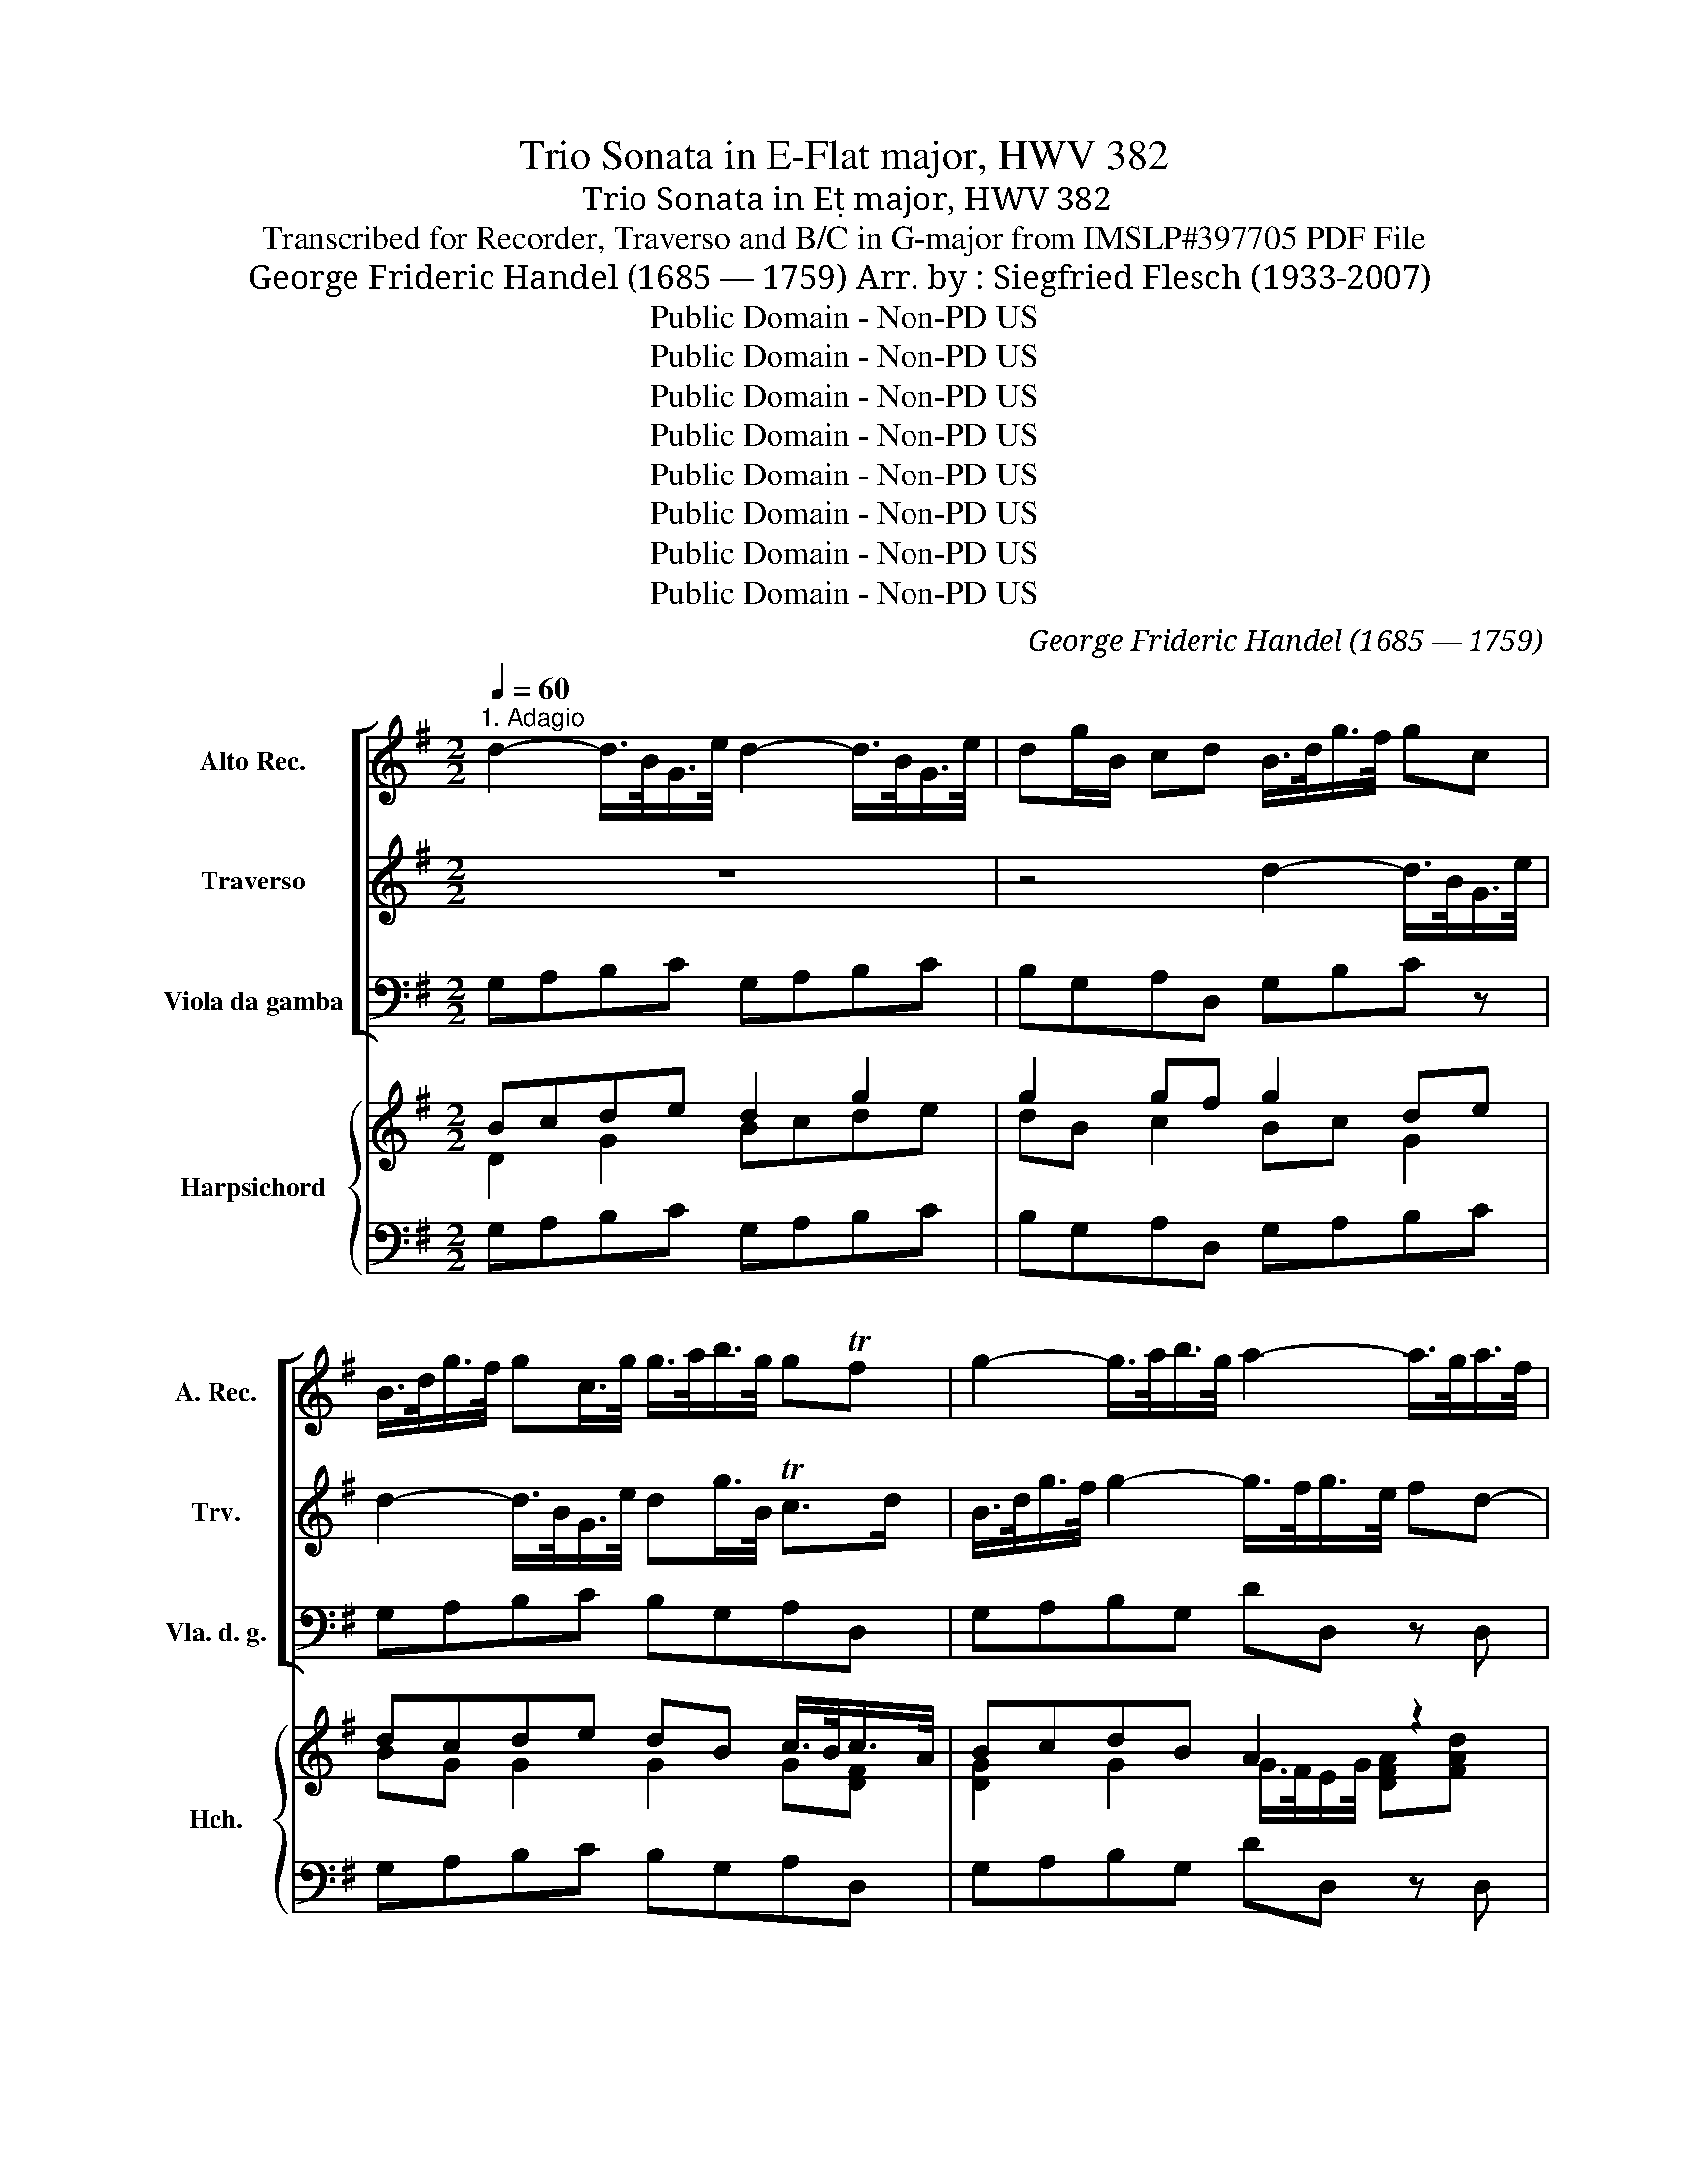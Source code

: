 X:1
T:Trio Sonata in E-Flat major, HWV 382
T:Trio Sonata in E major, HWV 382 
T:Transcribed for Recorder, Traverso and B/C in G-major from IMSLP#397705 PDF File
T:George Frideric Handel (1685 — 1759) Arr. by : Siegfried Flesch (1933-2007)
T:Public Domain - Non-PD US
T:Public Domain - Non-PD US
T:Public Domain - Non-PD US
T:Public Domain - Non-PD US
T:Public Domain - Non-PD US
T:Public Domain - Non-PD US
T:Public Domain - Non-PD US
T:Public Domain - Non-PD US
C:George Frideric Handel (1685 — 1759)
Z:Public Domain - Non-PD US
%%score [ 1 ( 2 3 ) 4 ] { ( 5 6 8 9 ) | ( 7 10 ) }
L:1/8
Q:1/4=60
M:2/2
K:G
V:1 treble nm="Alto Rec." snm="A. Rec."
V:2 treble nm="Traverso" snm="Trv."
V:3 treble 
V:4 bass nm="Viola da gamba" snm="Vla. d. g."
V:5 treble nm="Harpsichord" snm="Hch."
V:6 treble 
V:8 treble 
V:9 treble 
V:7 bass 
V:10 bass 
V:1
"^1. Adagio" d2- d/>B/G/>e/ d2- d/>B/G/>e/ | dg/B/ cd B/>d/g/>f/ gc | %2
 B/>d/g/>f/ gc/>g/ g/>a/b/>g/ gTf | g2- g/>a/b/>g/ a2- a/>g/a/>f/ | g2- g/>f/g/>e/ f g2 Tf | %5
 g/>a/b/>g/ e2- e/>a/d/>^c/ d2- | Md/>g/^c/>B/ c>c d/>c/d/>e/ Tc>d | d2 z2 z4 | z4 a2- a/>f/d/>b/ | %9
 a2- a/>f/d/>b/ ad'/f/ Tg>a | f2- f/>e/f/(e/4d/4) g2- g/>f/g/Mf/4e/4 | %11
 a2- a/>g/a/(g/4f/4) b2- b/>a/b/(a/4g/4) | ^c'2- c'/>f/b- b/>^a/b/>c'/ Ta>b | %13
 b2- b/>^a/b/>f/ (g/f/)g (g/f/)g- | (g/>f/)(f/>e/) f/>e/(e/>^d/) d e2 d | %15
 e/>^d/e/>f/ Td>e e/>g/e/>d/ e2- | e/>g/e/>^d/ e2- e/>f/d/>^c/ Td3/2(c/4d/4) | %17
 e2 z/ g/Tg3/4(f/8e/8) f2- f/>b/Tf3/4(e/8=d/8) | e2- e/>a/Te3/4(d/8c/8) d2- d/>g/Td3/4(c/8B/8) | %19
 c2- c/>B/c/>d/ B/>A/B/>c/ TA>G | Gd/c/ d2- dB/c/ d2- | dB/A/ B(B/A/) TA3 G | !fermata!G8 |] %23
[M:2/2]"^2. Alla breve"[Q:1/2=100] g4 Tf3 (e/f/) | g2 d2 B2 (AG) | e2 c2 c2 (BA) | d2 B2 B2 (AG) | %27
 A6 A2 | G2 A2 B2 ^c2 | (defg) (efga) | f4 a2 d2- | d2 (BA) B2 d2- | d2 (AG) A2 d2- | d4 T^c4 | %34
 d4 c2 (BA) | (Bcde) (fgab) | g6 cB | B2 g4 (dc) | B2 g4 (cB) | c6 c2 | B4 z4 | d'4 T^c'3 (b/c'/) | %42
 d'2 a2 f2 (ed) | b2 g2 g2 fe | a2 f2 f2 (ed) | e8- | e2 fe d4- | d4 T^c4 | d4 z2 f2 | %49
 e2 ^c2 c2 a2 | a2 (gf) g2 d'2 | c'2 a2 a2 f2 | f2 (ed) e2 b2 | a2 f2 f2 d2 | d2 (cB) c2 g2 | %55
 f2 (gf) (gf) g2- | g2 (fe) f2 c'2- | c'2 (ba) (ba) b2- | b2 (ag) a2 f2 | edef egfe | dcde dfed | %61
 cBcd cedc | B6 B2 | A4 A4 | G4- Gbag | abag f2 ga | gagf e2 fg | f4 z4 | z8 | z8 | z8 | z8 | z8 | %73
 g4 Tf3 (e/f/) | g2 d2 B2 (AG) | e2 c2 c2 (BA) | d2 B2 B2 (AG) | A6 A2 | G4 B4 | ABAB c3 (B/A/) | %80
 B2 G2 g4- | g4 f4- | f2 (e^d) e4- | e2 (^d^c) Td4 | e4 g4 | fgfg a3 (g/f/) | g2 e2 e'4- | %87
 e'4 T^d'4 | e'4 b2 (ag) | a6 (ba) | g4 z4 | abag fgfe | ^d4 e4- | e4 T^d4 | e2 g2 g2 (ab) | %95
 e4 z4 | z2 g2 g2 (ab) | c8- | c2 f2 f2 (ga) | B8- | B2 e2 e2 (fg) | c2 f2 Tf3 (e/f/) | %102
 g4 Tf3 (e/f/) | =g2 d2 B2 (AG) | e2 c2 c2 (BA) | d2 B2 B2 (AG) | A6 A2 | G2 A2 B2 ^c2 | %108
 (defg) (efga) | f4 a2 d2- | d2 (BA) B2 d2- | d2 (AG) A2 d2- | d4 T^c4 | d4 c2 (BA) | %114
 (Bcde) (fgab) | g6 (cB) | B2 g4 (dc) | B2 g4 (cB) | c6 c2 | B2 G2 g4- | g2 (ag) f4- | %121
 f2 (gf) e4- | e2 (fe) d4- | d2 (ed) c4- | c2 (BA) B2 (AG) | A6 A2 | G2 d2 e2 c2- | %127
[Q:1/4=60]"^Adagio" c4 B4 | A8 | !fermata!G8 |][M:6/4]"^3. Andante" z2 (efg^d) eB(gabf) | %131
 g6- g3/2(f/4g/4) (af)(ge) | a6- a3/2(g/4a/4) (bg)(af) | b6- b3/2(a/4b/4) (c'a)(bg) | %134
 ^a6 (=ag)(bg)(af) | ^g6 (=gf)(af)(ge) | f2 g4 ^g2 a4 | ^a2 b4- ba ^c'(b/a/) b(=a/=g/) | %138
 fB b(a/g/) (f/e/d/^c/) de/f/ (e/d/c/B/) dc/B/ | B2 (B^c)(d^A) (BF)(de)(fc) | %140
 d6- d2 ef (g/f/e/d/) | ^c6- c2 de (f/e/d/c/) | B6- B2 ^cd (e/d/c/B/) | %143
 (^A/F/^G/A/) (B/^c/^d/e/) (f/=g/=a/b/) (gd)(eB) [Ee]2- | %144
 [Ee](F/^G/) (A/B/^c/=d/) (e/f/=g/a/) (f^c')(d'a) d2- | %145
 d(e/f/) (g/a/)(b/c'/) (d'/g/)(f/g/) (eb)(c'g) c2- | (cd) TB3 c (c2 c)B c2 | %147
 z2 (ed) e2 z2 (=fe) f2 | z2 ^fe f2 z2 (gf) g2 | z2 (^gf) g2 z2 (ag) a2 | %150
 z2 (^a^g) a2 z2 (b=a)(=gf) | a6- a2 (ag)(fe) | T^d4 e4 Td3 e | (ef)(g^d)(eB) c4 A2- | %154
 A4!8va(! g2 f2 Tf3 e | e2!8va)! z2 B2- B4 TA2 | B12 ||[M:6/8]"^4. Allegro"[Q:3/8=80] d | %158
 g(G/A/B/c/) B2 d | g(G/A/B/c/) B2 g- | ga/g/f/e/ fg/f/e/d/ | eAa- aAa- | ab/a/g/f/ ga/g/f/e/ | %163
 fBb- bBb- | bc'/b/a/g/ ab/a/g/f/ | g3- ga/g/f/e/ | f3- fg/f/e/d/ | eaa a/b/c'/b/a/g/ | %168
 a(b/a/g/f/) a(b/a/g/f/) | g(a/g/f/e/) g(a/g/f/e/) | fga ABc- | c(d/c/B/A/) c(d/c/B/A/) | %172
 B(c/B/A/G/) B(c/B/A/G/) | ABc- c(d/c/B/A/) | B/A/G/A/B/c/ d/c/B/c/d/e/ | dgg gf/e/f | eaa ag/f/g | %177
 ^cgg gf/e/f | Aff fe/d/e | Aee ed/^c/d | Add d^c/B/c- | c/d/e/f/g- g/a/g/a/g/a/ | g>fe fTe>d | %183
 d3- d2 :: a | d'(d/e/f/g/) f2 a | d'(d/e/f/g/) fad'- | d'^c'/b/a/g/ fda | %188
 d'(d/e/f/g/) e/f/e/d/^c/B/ | Ad'/^c'/b/a/ gab | ^c'/d'/c'/b/a/g/ fga | b/^c'/b/a/g/f/ efg | %192
 a/b/a/g/f/e/ def | (gb/c'/d') g3- | (gb/c'/d') g3- | gf/e/f eAa- | ag/f/g f/e/f/g/a/b/ | %197
 g(e/f/g/a/) g2 b | e'(e/f/g/a/) gee'- | e'^d'/^c'/b/a/ gg/a/b | e3- eg/a/b | e3- e^d/^c/d | %202
 e/f/g/a/b c'ec'- | c'd'/c'/b/a/ bdb- | bc'/b/a/g/ aca- | ag/f/g/e/ f/a/f/e/f/d/ | %206
 e/g/e/d/e/c/ d/f/d/c/d/B/ | c/e/c/B/c/A/ B2 z | =f/e/f/d/e/c/ d/c/d/e/f | e/d<Tdc/ caa | %210
 ag z Bgg | gf z Aff | !>!fe z Gee | ed z Fdd | d^c z dd'd' | d'c'/b/c' dc'c' | c'b/a/b dbb | %217
 ba/g/a daa | ag/f/g dgg | gf/e/f- f/g/a/b/c'- | c'/d'/c'/d'/c'/d'/ b>ag | aTf>g g2 :| %222
V:2
 z8 | z4 d2- d/>B/G/>e/ | d2- d/>B/G/>e/ dg/>B/ Tc>d | B/>d/g/>f/ g2- g/>f/g/>e/ fd- | %4
 d/>c/d/>B/ c2- c/>d/B/>c/ BTB/>B/ | G2 z3/4 b/<g/e/4 a2 z/ a/f/>d/ | %6
 g2 z/ g/f/>e/ f/>e/f/>g/ Te>d | da- a/>f/d/>b/ a2- a/>f/d/>b/ | ad'/f/ g>a f/>a/d'/>^c'/ d'g | %9
 f/>a/d'/>^c'/ d'g/>d'/ d'/e'/f'/d'/ d'Tc' | d'/>a/a/>f/ b2- b/>g/e/>b/ ^c'2- | %11
 c'/>a/f/>^c'/ d'2- d'/>b/g/>d'/ e'2- | e'/>f'/d'/>^c'/ d'>f e/>f/g/>e/ T^c>B | %13
 B2 z2 e2- e/>^d/e/>B/ | c/>B/c/>a/ (a/>g/)g/>f/ (f/>g/)(g/>a/) a3/2(g/4f/4) | %15
 g/>f/g/>a/ Tf>e e2- e/>g/e/>^d/ | e2- e/>g/e/>d/ f2- f/>a/g/>f/ | %17
 g/>b/e/>b/ c'2- c'/>a/=d/>a/ b2- | b/>g/c/>g/ a2- a/>f/B/>f/ g2- | %19
 g/>e/A/>e/ f3/2(g/4a/4) g/>f/g/>a/ Tf>g | g2 z a/b/ b2 z a/b/ | [gb]2 z g Tf3 g | !fermata!B8 |] %23
[M:2/2] z8 | z8 | z8 | z8 | z8 | z8 | d'4 T^c'3 (b/c'/) | d'2 a2 f2 (ed) | b2 g4 (fe) | a2 f4 ed | %33
 e6 e2 | d2 e2 f2 (ef) | (gabc') (abc'd') | b4 d'2 g2- | g2 (ed) e2 g2- | g2 (dc) d2 g2- | g4 Tf4 | %40
 g6 (fe) | (fgab) (gab^c') | a6 (gf) | g2 b4 (ag) | f2 a4 (gf) | g6 (ag) | f6 (gf) | %47
 (edef) (efga) | f2 b2 b2 b2 | b2 (ag) a2 e'2 | d'2 b2 b2 g2 | g2 (fe) f2 c'2 | b2 g2 g2 e2 | %53
 e2 (d^c) d2 a2 | g2 e2 e2 c2- | c2 (BA) (BA) B2- | B2 (AG) A2 f2- | f2 (gf) (gf) g2- | %58
 g2 (fe) f2 d'2- | d'4 c'4- | c'4 b4- | b4 a4- | a2 (gf) g4- | g4 Tf4 | g4 e4- | e4 d4- | d4 T^c4 | %67
 d2 d'2 T^c'3 (b/c'/) | d'2 a2 f2 (ed) | b2 g4 (fe) | a2 f4 (ed) | e6 e2 | d2 e2 f2 ed | %73
 (gabc') (abc'd') | b4 d'2 g2- | g2 (ed) e2 g2- | g2 (dc) d2 g2- | g4 Tf4 | g8 | z8 | G4 B4 | %81
 ABAB c3 (B/A/) | B6 (AG) | A6 (GF) | G8 | z8 | e4 g4 | fgfg a3 (g/f/) | g2 e2 e'4- | e'4 T^d'4 | %90
 e'f'e'd' c'd'c'b | c'8- | c'=d'c'b abag | f6 f2 | e8 | z2 g2 g2 (ab) | d4 z4 | z2 a2 a2 (bc') | %98
 f8- | f2 b2 b2 (c'd') | g8- | g2 c'2 c'2 (ba) | b4 z4 | z8 | z8 | z8 | z8 | z8 | %108
 d'4 T^c'3 (b/c'/) | d'2 a2 f2 (ed) | b2 g4 (fe) | a2 f4 (ed) | e6 e2 | d2 e2 f2 (ef) | %114
 (gabc') (abc'd') | b4 d'2 g2- | g2 (ed) e2 g2- | g2 (dc) d2 g2- | g4 Tf4 | g4 z2 d'2 | %120
 c'bab c'2 ba | baga b2 ag | agfg a2 gf | gfef g2 fe | f2 ef g4- | g4 Tf4 | g4 z4 | f4 g4- | %128
 g4 Tf4 | !fermata!g8 |][M:6/4] z6 z2 (ef)g^d | e2 Bc d2 e6- | e2 cd e2 f6- | %133
 f2 de f2 (gf)(af)(ge) | f6- (fe)(ge)(f^d) | e6- (e=d)(fd)(e^c) | d3 cdB e3 dec | f3 efd gffeg=a | %138
 b(f/e/) df b2- b^a Ta3 b | b2 z2 z2 z2 (B^c)(d^A) | B2 fg (a/b/c'/b/) b2 d'2 g2- | %141
 gfef (g/a/b/a/) a2 ^c'2 f2- | fede (f/g/a/g/) g2 (ed^cB) | F2 f2 B2 (eB)(g^d)(eB) | %144
 E2 e2 A2 (=dA)(f^c')(d'a) | f2 (d'g)(gd) cGebc'g | ed Td3 c c2- cB c2 | z2 (cB) c2 z2 (dc) d2 | %148
 z2 (dc) d2 z2 (ed) e2 | z2 (ed) e2 z2 (fe) f2 | z2 (fe) f2 z2 f4- | f2 edcB c4 c'2- | %152
 c'2 bagf g2 Tf3 e | e2 z2 z2 (ab)c'e(f^c) | T^d3 (^c/d/) e2- ef Td3 e | (ef)(ge) fB e3 ^def | %156
 !fermata!^d12 ||[M:6/8] z | z z d g(G/A/B/c/) | B2 d g(G/A/B/c/) | ADd d'dd'- | %161
 d'e'/d'/c'/b/ c'd'/c'/b/a/ | bee'- e'ee'- | e'f'/e'/d'/^c'/ d'e'/d'/c'/b/ | ^c'ff' f'3- | %165
 f'e'/d'/^c'/b/ e'3- | e'd'/^c'/b/a/ d'3- | d'(e'/d'/c'/b/) c'ec'- | %168
 c'(d'/c'/b/a/) c'(d'/c'/b/a/) | bc'/b/a/g/ b(c'/b/a/g/) | abc' fga | a(b/a/g/f/) a(b/a/g/f/) | %172
 g(a/g/f/e/) g(a/g/f/e/) | fga a(b/a/g/f/) | gB/c/d/c/ B/A/G/A/B/c/ | B2 z ad'd' | %176
 d'^c'/b/c' b2 z | z6 | ^caa ag/f/g | ^cgg gf/e/f | ^cff fe/d/e | %181
 a/b/^c'/d'/e'- e'/f'/e'/f'/e'/f'/ | e'>d'^c' d'd'Tc' | d'3- d'2 :: z | z z a d'(d/e/f/g/) | %186
 f2 a d'(d/e/f/g/ | e/f/)e/d/^c/B/ A2 z | fad'- d'^c'/b/a/g/ | fga b/^c'/b/a/g/f/ | %190
 efg a/b/a/g/f/e/ | def g/a/g/f/e/d/ | ^cde f/g/f/e/d/=c/ | B2 z (gb/c'/d') | g3- (gb/c'/d') | %195
 ac'd'- d'c'/b/c' | bee'- e'2 ^d' | e' z b e'(e/f/g/a/) | g2 b e'(e/f/g/a/) | f/g/f/e/^d/^c/ B2 z | %200
 eg/a/b e3- | eg/a/b f>ga/b/ | g2 z A/B/c/d/e | f2 z G/A/B/c/d | e2 z F/G/A/B/c | ^dec' c'bb | %206
 baa agg | g=ff (f/e/)(f/d/)(e/c/) | (d/c/)(d/B/)(c/A/) B/G/B/c/d | ccTB cee | d/c/B/c/d/e/ dBd | %211
 c/B/A/B/c/d/ cAc | B/A/G/A/B/c/ BGB | A/G/F/G/A/B/ AFA | G/F/E/F/G/A/ F2 z | z6 | z2 z fd'd' | %217
 d'c'/b/c' fc'c' | c'b/a/b fbb | ba/g/a d/e/f/g/a- | a/b/a/b/a/b/ gf/e/d | c/B<TAG/ G2 :| %222
V:3
 x8 | x8 | x8 | x8 | x8 | x8 | x8 | x8 | x8 | x8 | x8 | x8 | x8 | x8 | x8 | x8 | x8 | x8 | x8 | %19
 x8 | x3 f/g/ g2 x f/g/ | x8 | x8 |][M:2/2] x8 | x8 | x8 | x8 | x8 | x8 | x8 | x8 | x8 | x8 | x8 | %34
 x8 | x8 | x8 | x8 | x8 | x8 | x8 | x8 | x8 | x8 | x8 | x8 | x8 | x8 | x8 | x8 | x8 | x8 | x8 | %53
 x8 | x8 | x8 | x8 | x8 | x8 | x8 | x8 | x8 | x8 | x8 | x8 | x8 | x8 | x8 | x8 | x8 | x8 | x8 | %72
 x8 | x8 | x8 | x8 | x8 | x8 | x8 | x8 | x8 | x8 | x8 | x8 | x8 | x8 | x8 | x8 | x8 | x8 | x8 | %91
 x8 | x8 | x8 | x8 | x8 | x8 | x8 | x8 | x8 | x8 | x8 | x8 | x8 | x8 | x8 | x8 | x8 | x8 | x8 | %110
 x8 | x8 | x8 | x8 | x8 | x8 | x8 | x8 | x8 | x8 | x8 | x8 | x8 | x8 | x8 | x8 | x8 | x8 | x8 | %129
 x8 |][M:6/4] x12 | x12 | x12 | x12 | x12 | x12 | x12 | x12 | x12 | x12 | x12 | x12 | x12 | x12 | %144
 x12 | x12 | x12 | x12 | x12 | x12 | x12 | x12 | x12 | x12 | x12 | x12 | x12 ||[M:6/8] x | x6 | %159
 x6 | x6 | x6 | x6 | x6 | x6 | x6 | x6 | x6 | x6 | x6 | x6 | x6 | x6 | x6 | x6 | x6 | x6 | x6 | %178
 x6 | x6 | x6 | x6 | x6 | x5 :: x | x6 | x6 | x6 | x6 | x6 | x6 | x6 | x6 | x6 | x6 | x6 | x6 | %197
 x6 | x6 | x6 | x6 | x6 | x6 | x6 | x6 | x6 | x6 | x6 | x6 | x6 | x6 | x6 | x6 | x6 | x6 | x6 | %216
 x6 | x6 | x6 | x6 | x6 | x5 :| %222
V:4
 G,A,B,C G,A,B,C | B,G,A,D, G,B,C z | G,A,B,C B,G,A,D, | G,A,B,G, DD, z D, | E,2 z A, G,DD, F, | %5
 G,2 z G, F,2 z F, | E,2 z E, D,G,A,A,, | D,E,F,G, D,E,F,G, | F,D,E,A,, D,E,F,G, | %9
 D,E,F,G, F,D,E,A,, | D,2- D,/>^C,/D,/>B,,/ E,2- E,/>D,/E,/>C,/ | %11
 F,2- F,/>E,/F,/>D,/ G,2- G,/>F,/G,/>E,/ | ^A,F, B,2 G,E,F,F,, | B,,^C,D,B,, E,F,G,E, | %14
 A,2 z A, A,G,F,B, | G,E,B,B,, E,EB,E | CEG,C A,F,B,B,, | E,G,E,C, D,F,D, B,, | %18
 ^C,E,C,A,, B,,D,B,,^G,, | A,,C,A,,F,, ^G,,C,D,D, | G,,2 z D, G,2 z D, | G,2 z C D2 D,2 | %22
 !fermata!G,8 |][M:2/2] G,4 A,4 | B,8 | C6 C2 | B,6 E2 | C2 A,2 D2 D,2 | G,2 F,2 G,2 E,2 | %29
 D,4 A,4 | D,4 z4 | G,6 G,2 | F,6 F,2 | G,2 E,2 A,2 A,,2 | D,4 z4 | G4 F3 (E/F/) | G2 D2 B,2 A,G, | %37
 E2 C2 C2 B,A, | D2 B,2 B,2 A,G, | A,6 A,2 | G,2 A,2 B,2 ^C2 | DEFG EFGA | F4 D4- | D8- | D8- | %45
 D4 ^C4 | D6 D,2 | G,2 E,2 A,2 A,,2 | D,A,B,^C DEFG | ^CB,CD CDEF | B,A,B,C B,CDE | %51
 A,G,A,B, A,B,CD | G,F,G,A, G,A,B,C | F,E,F,G, F,G,A,B, | E,D,E,F, E,F,G,A, | D,8- | D,8- | D,8- | %58
 D,6 D,2 | G,2 E,2 A,2 G,2 | F,2 D,2 G,2 F,2 | E,2 C,2 F,2 E,2 | D,2 B,,2 E,2 B,,2 | %63
 C,2 A,,2 D,2 D,2 | G,,2 G,F, G,2 F,E, | F,,2 F,E, F,2 E,D, | E,,2 E,D, E,2 E,2 | D,4 E,4 | %68
 F,6 F,2 | G,6 G,2 | F,6 B,2 | G,2 E,2 A,2 A,,2 | D,2 D2 C4 | B,2 G,2 D2 D,2 | G,6 G,2 | G,8- | %76
 G,6 G,2 | D4 D,4 | G,8- | G,4 F,4 | G,F,G,A, B,A,B,C | D4 D,4 | G,6 G,2 | F,6 F,2 | E,8- | %85
 E,4 T^D,4 | E,^D,E,F, G,F,G,E, | B,4 B,,4 | E,4 G,4 | F,G,F,G, A,3 G,/F,/ | G,4 E,4 | %91
 A,2 B,2 C2 A,2 | B,8- | B,8 | E,8 | z2 E2 E,4 | z2 E2 E,4 | z2 A,2 A,,4 | z2 D2 D,4 | %99
 z2 G,2 G,,4 | z2 C2 C,4 | z2 A,2 A,,4 | G,,2 G,2 A,B,CD | B,6 B,2 | C6 C2 | B,6 E2 | %106
 C2 A,2 D2 D,2 | G,2 F,2 G,2 E,2 | D,4 A,4 | D,8 | G,6 G,2 | F,6 B,2 | G,2 E,2 A,2 A,,2 | D,4 z4 | %114
 G4 TE3 (E/F/) | G2 D2 B,2 A,G, | E2 C2 C2 B,A, | D2 B,2 B,2 A,G, | A,6 A,2 | G,4 z2 B,2 | %120
 A,2 A,,2 A,2 G,F, | G,2 G,,2 G,2 F,E, | F,2 F,,2 F,2 E,D, | E,2 E,,2 E,2 D,C, | D,4 G,4 | D4 D,4 | %126
 G,4 z4 | D,8- | D,8 | !fermata!G,,8 |][M:6/4] E,4 z2 E,4 z2 | E,F,G,A, B,2 C4 z2 | %132
 F,G,A,B, C2 D4 z2 | G,A,B,C D2 E4 z2 | E^DFED^C D6 | D^CEDCB, C6 | CA,B,A,B,G, EB,CB,CA, | %137
 F^CDCDB, E6 | D4 E2 F4 F,2 | B,4 z2 B,4 z2 | B,,^C,D,E, F,2 G,6 | A,,B,,^C,D, E,2 F,6 | %142
 G,,A,,B,,^C, D,2 E,6 | E,2 ^D,2 z2 E,4 z2 | D,2 ^C,2 z2 D,4 z2 | C,2 B,,2 z2 C,4 E,2 | %146
 =F,2 G,2 G,,2 C,4 z2 | A,2 A,,2 z2 D2 D,2 z2 | C2 z2 C,2 z2 E2 E,2 | D2 D,2 z2 F2 F,2 z2 | %150
 E2 E,2 z2 ^D,2 ^D2 B,2 | E,4 z2 A,6 | B,4 E,2 A,2 B,2 B,,2 | E,6 A,6 | B,4 E,2 A,2 B,2 B,,2 | %155
 E,4 D,2 C,4 C,2 | !fermata!B,,12 ||[M:6/8] z | G,3- G,B,G, | G,3- G,B,G, | D,3- D,F,D, | %161
 A,3 A,,C,A,, | E,3- E,G,E, | B,3 B,,D,B,, | F,3 B,,^D,B,, | E,3 A,,^C,A,, | D,3- D,F,D, | %167
 A,3- A,A,,A, | D,A,D, D,A,D, | G,D,G,, G,D,G,, | D,6- | D,A,D, D,A,D, | G,D,G,, G,D,G,, | %173
 D,3- D,DD, | G,2 z G,2 z | G,/A,/B,/A,/B,/G,/ DD,D | A,A,,A, E,E,,E, | %177
 A,,/F,/E,/D,/^C,/B,,/ A,,3- | A,,/F,/E,/D,/^C,/B,,/ A,,3- | A,,/F,/E,/D,/^C,/B,,/ A,,3- | %180
 A,,/F,/E,/D,/^C,/B,,/ A,,3- | A,,A,A,, A,,3- | A,,/G,,/A,,/B,,/^C,/A,,/ D,A,A,, | D,3- D,2 :: z | %185
 D,3- D,F,D, | D,3- D,F,D, | A,2 A,, D,2 z | D,F,D, A,2 A,, | D,E,F, G,G,,G, | ^C,D,E, F,F,,F, | %191
 B,,^C, D, E,E,,E, | A,,B,,^C, D,DD, | G,G,,G, D,G,D, | E,G,E, B,,G,B,, | C,A,,D, A,,C,A,, | %196
 E,G,E, B,2 B,, | E,3- E,G,E, | E,3- E,G,E, | B,B,,^D, E,EE, | B,EB, CEC | G,EG, A,F,B, | %202
 E,ED C/B,/A,/G,/F,/E,/ | D,DC B,/A,/G,/F,/E,/D,/ | C,CB, A,/G,/F,/E,/D,/C,/ | B,,E,E D>CD/B,/ | %206
 C>B,C/A,/ B,>A,B,/G,/ | A,>G,A,/=F,/ G,3- | G,3 G,B,G, | CG,G,, C,C/E/C/A,/ | %210
 B,B,, z B,,B,/D/B,/G,/ | A,A,, z A,,A,/^C/A,/F,/ | G,G,, z G,,G,/B,/G,/E,/ | %213
 F,F,, z F,,F,/A,/F,/D,/ | E,E,, z D,/B,/A,/^G,/F,/E,/ | D,3- D,/B,/A,/^G,/F,/E,/ | %216
 D,3- D,/B,/A,/^G,/F,/E,/ | D,3- D,/B,/A,/G,/F,/E,/ | D,3- D,/B,/A,/G,/F,/E,/ | D,3 z3 | %220
 D,F,D, G,/F,/G,/A,/B,/G,/ | CDD, G,2 :| %222
V:5
 Bcde d2 g2 | g2 gf g2 de | dcde dB c/>B/c/>A/ | BcdB A2 z2 | %4
 [G-d]2 [EGc][EGc] [FAc][DGB]/>A/[GB][CFA] | [B,DG]2 z [Be] ed z [Ad] | d^c z [Gc] [Fd]B c2 | %7
 [Ad]2 d2- d/>e/d/>^c/ d2 | d2 d^c [Ad]2 d2 | fgab af g2 | [Adf]2 [Bf]2 [Bg]2 [^cg]2 | %11
 [^ca]2 [da]2 [db]2 [Be]2 | ^c^A cB edce | d/>^c/d/>e/ fd A2 e2 | %14
 [EGc]2 z [Gce] [FB^d]e[Ace][FAd] | [Be]2 [F^d]2 [Ae]2 [GBe]2 | [GBe]2 z2 [Fce]2 [FA^d]2 | %17
 [Be]2 c2 c2 B2 | B2 A2 A2 G2 | G2 F[DA] G2 F2 | [B,DG]2 z [DFA] [DGB]2 z [FAd] | %21
 z2 z [GBe] dc/>B/ c2 | !fermata![DGB]8 |][M:2/2] [DB]4 [Fc]4 | d8 | [Ge]6 [EG]2 | [DG]6 [GB]2 | %27
 A2 cB [Ac-]4 | c2 BA [DA]2 [EG^c]2 | [FAd]4 [EA^c]4 | [FAd]4 z4 | [DB]6 [Bd]2 | [Ad]6 [DA]2 | %33
 B4 ^c4 | [FAd]4 z4 | [Bd]4 [Ad]4 | [Bd]4 [Bdg]4 | g4 e4 | [GB]4 d2 B2 | edcB c2 [CFA]2 | %40
 BABc [Gd]2 [EGA]2 | [FA]2 [Ad]2 [G^c]2 [ce]2 | [Ad]4 [FA]4 | [GB]4 [GBd]4 | [FAd]4 [FA]4 | %45
 (GF)GB [EA]2 [GAe]2 | e2 d^c d4 | [Bd]4 [EG^c]4 | d^cde f4 | edef e4 | d^cde d4 | cBcd c4 | %52
 BABc B4 | AGAB A4 | GFGA G4 | [^CFA]4 D4 | [GBd]4 [FAd]4 | [Acf]4 [Bdg]4 | [GBd]4 [FAd]2 [FAd]2 | %59
 E2 GF G2 [EA-]2 | [Ac]4 B4 | [GB]4 A4 | z ABc BdcB | AGAB AcBA | BcBA [EB]2 [G^ce]2 | e4 d4 | %66
 d4 ^c4 | F4 [G^c]4 | [Ad]6 [Ad]2 | [Bd]6 [DB]2 | [DA]6 [DF]2 | BAGF E2 AG | [DF]2 [EG^c]2 [FAd]4 | %73
 d2 B2 A2 dc | [DB]6 [GBd]2 | [ce]8 | [GBd]6 [DGB]2 | AGAB AcBA | [DGB]2 [B,DG]2 [Bd]4 | %79
 [EAc]4 [DAc]4 | BABc d2 g2 | [Adg]4 [Acf]4 | [Bf]4 [EBe]4 | [Ae]4 [FA^d]4 | [Be]4 BABG | %85
 [Fc]4 [FAB]4 | B4 e4 | [FBe]4 [F^d]4 | [Be]4 e4 | e4 [F^d]4 | [EBe]4 [EGB]4 | [EAc]4 [Ee]4 | %92
 [FAc^d]4 [GBe]4 | [Be]4 BcBA | [B,G]4 [B,EG]4 | z2 [GB]2 [GBe]4 | z2 B2 [GBe]4 | z2 cB [EAc]4 | %98
 z2 cB [FAc]4 | z2 B2 [FBd]4 | z2 e2 [GBe]4 | z2 [Acf][GBe] [Acf]4 | [Bdg]4 cd A2 | [Gdg]6 [Gd]2 | %104
 [Ge]6 [Ge]2 | [Gd]6 [GB]2 | edcB A2 Bc | B2 A2 [DGB]2 [EG^c]2 | [FAd]4 [EG^c]4 | d8 | %110
 [GBd]6 [DGB]2 | [DAd]6 [FBd]2 | [Bd]4 ^c4 | [FAd]4 z4 | [Bd]4 d4 | [Bd]4 [Bdg]4 | [Bg]4 [eg]4 | %117
 [Bg]4 [dg]4 | g4 f4 | [dg]4 z2 [Gd]2 | [Gc]4 c4 | [FB]4 B4 | [EA]4 [DA]4 | [DG]4 [CG]4 | %124
 [A,CF]4 [B,DG]4 | AGAB AcBA | [DGB]4 z4 | D8 | [Ad]8 | !fermata![GBd]8 |] %130
[M:6/4] GB- [Be]2 z2 [GB]4 z2 | B2 e2 [Gd]2 [Ge]4 z2 | e2 a3 g [Adf]4 z2 | d2 g2 [Af]2 [GBe]4 z2 | %134
 [F^A^c]4 [FAe]2 [=ABf]6 | [^GBe]4 [DGd]2 [=GAe]6 | dc d4 [Bd]2 e4 | [^Ae]2 f4 g4 e2 | %138
 [Bf]4 [GBe]2 [Bd]4 [^A^c]2 | [DFB]4 z2 [DF]4 z2 | F2 d3 c [DGB]6 | ^cd e2 [Ec]2 [Ac]6 | %142
 B^c d2 [DB]2 [GB]6 | [^CF^A]2 [B,F=A]2 z2 [B,EG]4 z2 | [B,E^G]2 [A,E=G]2 z2 [A,DF]4 z2 | %145
 [DFA]2 [DG]2 z2 [EG]4 [Gc]2 | [Ac]2 [GB]4 [EGc]4 z2 | cB c2 z2 BA B2 z2 | %148
 [Ge]2 [Ad^f]2 z2 [^ce][Bd] [Gce]2 z2 | [Af]2 [^GBe]2 z2 [A^d][=G^c] [FAd]2 z2 | %150
 [Bg]2 [^A^cf]2 z2 [Bf][ce] B2 [Ad]2 | f2 e2 z2 e4 c2 | [F^d]4 [Ge]4 [Fd]4 | [GBe]6 [Ec]6 | %154
 c2 BA [B,G]2 [CEF]2 [^DF]2 [B,DA]2 | [B,EG]4 [B,FB]2 [EGB]4 [EA]2 | !fermata![B,^DFB]12 || %157
[M:6/8] z | [DB]3- [DB]GB | [G-Bd-]3 [GBd][Gd][Bdg] | gf/e/f A[Ad][Adf] | [Ae]3- [Ace][EA][EAc] | %162
 [EB]3 [GBe][EB][GBe] | ed/^c/d [DF][FB][FBd] | [B^c][A=c]/[GB]/[Ac] [AB]2 [A^d] | [GBe]3 ^c e2 | %166
 ed/e/f- faf | [Ae-]3 [Ace]ag | [Acf]3 [Acf]3 | [Bdg]3 [GBd]3 | D6 | [FAc]3 [FAc]3 | %172
 [DGB]3 [DGB]3 | D3- D [Acf]2 | [Bdg]2 z [GBd]2 z | B/c/d/c/d/B/ A d2 | d^c/d/[ce] [Be]3 | %177
 [G^ce]3 [Gce] [FAd]2 | [EA^c] [FAd]2 [FAd] [Gce]2 | [G^ce]3 [Gce] [FAd]2 | [EA^c] [FAd]2 d c2 | %181
 [G^cg]3 [Gce]3 | ^c/B/c/d/e fe/f/g/e/ | (f(Ad- [Adf]2)) :: z | [F-A]3 [FA][DA][FAd] | %186
 [FAd]3- [FAd][Ad][Af] | [Ade]2 [G^ce] [FAd]2 z | A d2 [EAd]2 [EG^c] | d3 [GBd]3 | e3 [Ae]3 | %191
 d3 [Gd]3 | ^c3 [FA=c]3 | [DGB]2 B/A/ [GB]2 B | [GB]2 B/c/ [Gd]2 d | Ac/B/A de/d/c | %196
 [EB]2 [Ge] [FBe]2 [FA^d] | [GBe]3- [GBe][B,E][B,G] | [EGB]3- [EGB][EB][GBe] | e^dB [GB]2 e/d/ | %200
 [Ge]2 e/^d/ [Ge]2 e | [Be]2 e/=d/ [ce]2 ^d | [GBe]2 [^GBe] e2 e | [Acf]2 [Adf] [dg]2 d | %204
 [GBe]2 [Gce] [cf]2 e | [FA^d][GBe][Gc] c B2 | B A2 A G2 | G=F[Ac] [DFB]2 z | G3 [B,D][DG][DB] | %209
 .[EGc][DGB][D=FB] c e2 | d2 z d3 | c2 z c3 | B2 z B3 | A2 z A3 | [DGB][EG^c] z [FAd]3 | %215
 [Bd][Ac]/B/c c3 | [FAc][GB]/[FA]/[GB] [FA] [FBd]2 | [FBd] [FAc]2 c3 | [FAc] [GB]2 [FA]GB | d3 z3 | %220
 d2 c B/A/B/c/d | eA/B/c/A/ [DGB]2 :| %222
V:6
 D2 G2 Bcde | dB c2 Bc G2 | BG G2 G2 G[DF] | [DG]2 G2 G/>F/E/G/4 [DFA][FAd] x/4 | x8 | x4 A2 x2 | %6
 G2 x4 EG | FGAB FGAB | AF G2 FGAB | A2 d2 d2 [Bd]^c | x8 | x8 | [Fe]2 [Fd]2 B2 [F^A]2 | %13
 F2 B2 F/>F/G/>=A/BG | x4 z4 | EG BA x4 | x8 | GEGE FDFD | ECEC DB,DB, | CA,CA, [B,D]EA,C | x8 | %21
 x4 [FA]2 [FA]2 | x8 |][M:2/2] x8 | G8 | x8 | x8 | G4 G2 F2 | [DG]4 x4 | x8 | x8 | x8 | x8 | %33
 D2 GF G2 AG | x8 | x8 | x8 | B2 ed G2 c2 | x8 | G4 x4 | x8 | x8 | x8 | x8 | x8 | x8 | %46
 [FA]6 [FA]2 | E2 GF x4 | [FA]4 B^c [Bd]2 | x4 AB [A^c]2 | A4 GA [FA]2 | G4 FG [FA]2 | %52
 F4 EF [EG]2 | E4 DE [DF]2 | D4 CD [B,D]2 | x8 | x8 | x8 | x8 | x4 c4 | D2 FE F2 [DG]2 | %61
 C2 ED E2 [CF]2 | B,2 D2 [DG]4 | E4 [CF]4 | [DG]4 x4 | A3 G A2 GF | G3 F G2 FE | x8 | x8 | x8 | %70
 x8 | D4 ^C4 | x8 | x4 F4 | x8 | G8 | x8 | G4 F4 | x4 GAGF | x8 | D4 G4 | x8 | x8 | x8 | GFGA G4 | %85
 ABAG x4 | GFGA BABG | x4 AcBA | GFGA BABG | ABAB c2 x2 | x8 | x4 A2 c2 | x8 | FGFE ^D4 | %94
 GFE^D x4 | x8 | x2 GF x4 | x2 E2 x4 | x2 F2 x4 | x2 FE x4 | x2 BA x4 | x8 | x4 f2 ef | x8 | x8 | %105
 x8 | [GA]4 F4 | D4 x4 | x8 | [FA]8 | x8 | x8 | EFGA GF [EG]2 | x8 | x4 A3 G/A/ | x8 | x8 | x8 | %118
 cBcd cedc | x8 | x4 F2 [DA]2 | x4 E2 G2 | x6 F2 | x6 E2 | x8 | G4 F4 | x8 | x8 | x8 | D8 |] %130
[M:6/4] G4 x8 | GAB=c x8 | ABcd [Ae]2 x6 | Bcde dc x6 | x12 | x12 | [FA]2 G3 B ^G2 A3 c | %137
 x2 B3 d [^A^c]2 Ac [GB]c | x10 FE | x12 | DEFG [DA]2 x6 | [EG]4 GB E4 DE | [DF]4 FA D4 ^CD | x12 | %144
 x12 | x12 | ED DE =F2 x6 | [EG]4 x2 =F4 x2 | cB x4 G2 x4 | dc x10 | e=d x6 f4 | %151
 [GB]4 x2 [Gc]4 [FA]G | [Ac]2 [GB]A B2 c2 B2 A2 | x6 A4 G2 | [^DF]4 x8 | x6 GF G2 x2 | x12 || %157
[M:6/8] x | x4 D2 | x6 | [Ad]3 x3 | dc/B/c x3 | AG/F/G- x3 | [FB]3 x3 | F2 E ^DFF | %165
 FE/F/G [GA]2 [G^c] | [FAd]2 [A-d] [Ad] [Ad]2 | dc/B/c x [Ace]2 | x6 | x6 | x6 | x6 | x6 | x6 | %174
 x6 | D2 G GF/G/[FA] | [EA]3 AG/A/G | x6 | x6 | x6 | x3 [FA]G/F/G | x6 | [EG]2 A A[Ad][A^c] | x5 :: %184
 x | x6 | x6 | x6 | F[DA]F x3 | [FA]GA x3 | [GB]FG x3 | [FA]EF x3 | [EG]DE x3 | x2 D x2 G/F/ | %194
 x2 G x2 G/F/ | [EG]2 F [EA]2 [EA] | AG/A/B x3 | x6 | x6 | [FB]2 [FA]2 x [GB] | x2 G x2 G/A/ | %201
 x2 B FA/G/[FA] | x3 Ac/B/[Ac] | x3 GB/A/[GB] | x3 FA/G/[FA] | x3 F>EF | E>DE D>CD | C>B,=F/E/ x3 | %208
 x6 | x3 [EG]A>[Gc] | [FA]G x G/F<G[FB]/ | [EG]F z F/E<F[EA]/ | [DF]E z E/D<E[DG]/ | %213
 [^CG][DF] z D/C<D[CF]/ | x6 | F2 A/G/ [FA]2 A/G/ | x6 | x3 [FA]2 A/G/ | x4 D2 | [GB]2 [FA] x3 | %220
 [FA]/G/AF D2 G- | G F2 x2 :| %222
V:7
 G,A,B,C G,A,B,C | B,G,A,D, G,A,B,C | G,A,B,C B,G,A,D, | G,A,B,G, DD, z D, | E,2 z A, G,DD, F, | %5
 G,2 z G, F,2 z F, | E,2 z E, D,G,A,A,, | D,E,F,G, D,E,F,G, | F,D,E,A,, D,E,F,G, | %9
 D,E,F,G, F,D,E,A,, | D,2- D,/>^C,/D,/>B,,/ E,2- E,/>D,/E,/>C,/ | %11
 F,2- F,/>E,/F,/>D,/ G,2- G,/>F,/G,/>E,/ | ^A,F, B,2 G,E,F,F,, | B,,^C,D,B,, E,F,G,E, | %14
 A,2 z A, A,G,F,B, | G,E,B,B,, E,EB,E | CEG,C A,F,B,B,, | E,G,E,C, D,F,D,B,, | %18
 C,E,C,A,, B,,D,B,,G,, | A,,C,A,,F,, G,,C,D,D, | G,,2 z D, G,2 z D, | G,2 z C D2 D,2 | %22
 !fermata!G,8 |][M:2/2] G,4 A,4 | B,8 | C4 C2 z2 | B,6 E2 | C2 A,2 D2 D,2 | G,2 F,2 G,2 E,2 | %29
 D,4 A,4 | D,4 z4 | G,6 G,2 | F,6 F,2 | G,2 E,2 A,2 A,,2 | D,4 z4 | G4 F3 (E/F/) | G2 D2 B,2 A,G, | %37
 E2 C2 C2 B,A, | D2 B,2 B,2 A,G, | A,6 A,2 | G,2 A,2 B,2 ^C2 | DEFG EFGA | F4 D4- | (D8 | D8-) | %45
 D4 T^C4 | D6 D,2 | G,2 E,2 A,2 A,,2 | D,A,B,^C DEFG | ^CB,CD CDEF | B,A,B,C B,CDE | %51
 A,G,A,B, A,B,CD | G,F,G,A, G,A,B,C | F,E,F,G, F,G,A,B, | E,D,E,F, E,F,G,A, | D,8- | D,8- | D,8- | %58
 D,6 D,2 | G,2 E,2 A,2 G,2 | F,2 D,2 G,2 F,2 | E,2 C,2 F,2 E,2 | D,2 B,,2 E,2 B,,2 | %63
 C,2 A,,2 D,2 D,2 | G,,2 G,F, G,2 F,E, | F,,2 F,E, F,2 E,D, | E,,2 E,D, E,2 E,2 | D,4 E,4 | %68
 F,6 F,2 | G,6 G,2 | F,6 B,2 | G,2 E,2 A,2 A,,2 | D,2 D2 C4 | B,2 G,2 D2 D,2 | G,6 G,2 | G,8- | %76
 G,6 G,2 | D4 D,4 | G,8- | G,4 F,4 | G,F,G,A, B,A,B,C | D4 D,4 | G,6 G,2 | F,6 F,2 | E,8- | %85
 E,4 T^D,4 | E,^^D,E,F, G,F,G,E, | B,4 B,,4 | E,4 z4 | F,G,F,G, A,3 G,/F,/ | G,4 E,4 | %91
 A,2 B,2 C2 A,2 | (B,8 | B,8) | E,8 | z2 E2 E,4 | z2 E2 E,4 | z2 A,2 A,,4 | z2 D2 D,4 | %99
 z2 G,2 G,,4 | z2 C2 C,4 | z2 A,2 A,,4 | G,,2 G,2 A,B,CD | B,6 B,2 | C6 C2 | B,6 E2 | %106
 C2 A,2 D2 D,2 | G,2 F,2 G,2 E,2 | D,4 A,4 | D,8 | G,6 G,2 | F,6 B,2 | G,2 E,2 A,2 A,,2 | D,4 z4 | %114
 z4 TF3 (E/F/) | G2 D2 B,2 A,G, | E2 C2 C2 B,A, | D2 B,2 B,2 A,G, | A,6 A,2 | A,4 z2 B,2 | %120
 A,2 A,,2 A,2 G,F, | G,2 G,,2 G,2 F,E, | F,2 F,,2 F,2 E,D, | E,2 E,,2 E,2 D,C, | D,4 G,4 | D4 D,4 | %126
 G,4 z4 | D,8- | D,8 | !fermata!G,,8 |][M:6/4] E,4 z2 E,4 z2 | E,F,G,A, B,2 =C4 z2 | %132
 F,G,A,B, =C2 D4 z2 | G,A,B,C D2 E4 z2 | E^DFED^C D6 | D^CEDCB, C6 | CA,B,A,B,G, EB,CB,CA, | %137
 F^CDCDB, E4 z2 | D4 E2 F4 F,2 | B,4 z2 B,4 z2 | B,,^C,D,E, F,2 G,6 | A,,B,,^C,D, E,2 F,6 | %142
 G,,A,,B,,^C, D,2 E,6 | E,2 ^D,2 z2 E,4 z2 | =D,2 ^C,2 z2 D,4 z2 | C,2 B,,2 z2 C,4 E,2 | %146
 =F,2 G,2 G,,2 C,4 z2 | A,2 A,,2 z2 D2 D,2 z2 | C2 C,2 z2 E2 E,2 z2 | D2 D,2 z2 F2 F,2 z2 | %150
 E2 E,2 z2 ^D,2 ^D2 B,2 | E,4 z2 A,6 | B,4 E,2 A,2 B,2 B,,2 | E,6 A,6 | B,4 E,2 A,2 B,2 B,,2 | %155
 E,4 D,2 C,4 C,2 | !fermata!B,,12 ||[M:6/8] z | G,3- G,B,G, | G,3- G,B,G, | D,3- D,F,D, | %161
 A,3 A,,C,A,, | E,3- E,G,E, | B,3 B,,D,B,, | F,3 B,,^D,B,, | E,3 A,,^C,A,, | D,3- D,F,D, | %167
 A,3- A,A,,A, | D,A,D, D,A,D, | G,D,G,, G,D,G,, | D,6- | D,A,D, D,A,D, | G,D,G,, G,D,G,, | %173
 D,3- D,DD, | G,2 z G,2 z | G,/A,/B,/A,/B,/G,/ DD,D | A,A,,A, E,E,,E, | %177
 A,,/F,/E,/D,/^C,/B,,/ A,,3- | A,,/F,/E,/D,/^C,/B,,/ (A,,3 | A,,/)F,/E,/D,/^C,/B,,/ A,,3- | %180
 A,,/F,/E,/D,/^C,/B,,/ A,,3- | A,,A,A,, A,,3- | A,,/G,,/A,,/B,,/^C,/A,,/ D,A,A,, | D,3- D,2 :: z | %185
 D,3- D,F,D, | D,3- D,F,D, | A,2 A,, D,2 z | D,F,D, A,2 A,, | D,E,F, G,G,,G, | ^C,D,E, F,F,,F, | %191
 B,,^C,D, E,E,,E, | A,,B,,^C, D,DD, | G,G,,G, D,G,D, | E,G,E, B,,G,B,, | C,A,,D, A,,C,A,, | %196
 E,G,E, B,2 B,, | E,3- E,G,E, | E,3- E,G,E, | B,B,,^D, E,EE, | B,EB, CEC | G,EG, A,F,B, | %202
 E,ED C/B,/A,/G,/F,/E,/ | D,DC B,/A,/G,/F,/E,/D,/ | C,CB, A,/G,/F,/E,/D,/C,/ | B,,E,E D>CD/B,/ | %206
 C>B,C/A,/ B,>A,B,/G,/ | A,>G,A,/=F,/ G,3- | G,3 G,B,G, | CG,G,, C,C/E/C/A,/ | %210
 B,B,, z B,,B,/D/B,/G,/ | A,A,, z A,,A,/C/A,/F,/ | G,G,, z G,,G,/B,/G,/E,/ | %213
 F,F,, z F,,F,/A,/F,/D,/ | E,E,, z D,/B,/A,/G,/F,/E,/ | D,3- D,/B,/A,/G,/F,/E,/ | %216
 D,3- D,/B,/A,/G,/F,/E,/ | D,3- D,/B,/A,/G,/F,/E,/ | D,3- D,/B,/A,/G,/F,/E,/ | D,3 z3 | %220
 D,F,D, G,/F,/G,/A,/B,/G,/ | CDD, G,2 :| %222
V:8
 x8 | x8 | x8 | x8 | x8 | x8 | x8 | x8 | x8 | x8 | x8 | x8 | x8 | x8 | x8 | x8 | x8 | x8 | x8 | %19
 x8 | x8 | x8 | x8 |][M:2/2] x8 | x8 | x8 | x8 | x8 | x8 | x8 | x8 | x8 | x8 | x8 | x8 | x8 | x8 | %37
 x8 | x8 | x8 | x8 | x8 | x8 | x8 | x8 | x8 | x8 | x8 | x8 | x8 | x8 | x8 | x8 | x8 | x8 | x8 | %56
 x8 | x8 | x8 | x8 | x8 | x8 | F4 x4 | x2 C2 x4 | x8 | x8 | x8 | x8 | x8 | x8 | x8 | x8 | x8 | x8 | %74
 x8 | x8 | x8 | x8 | x8 | x8 | x8 | x8 | x8 | x8 | x8 | x8 | x8 | x8 | x8 | x3 B2 B2 x | x8 | x8 | %92
 x8 | x8 | x8 | x8 | x8 | x8 | x8 | x8 | x8 | x8 | x8 | x8 | x8 | x8 | x8 | x8 | x8 | x8 | x8 | %111
 x8 | x8 | x8 | x8 | x8 | x8 | x8 | x8 | x8 | x8 | x8 | x8 | x8 | x8 | x8 | x8 | x8 | G4 F4 | x8 |] %130
[M:6/4] x12 | x12 | x12 | x12 | x12 | x12 | x12 | x12 | x12 | x12 | x12 | x12 | x12 | x12 | x12 | %145
 x12 | x12 | x12 | x12 | x12 | x12 | x12 | x12 | x12 | x12 | x12 | x12 ||[M:6/8] x | x6 | x6 | x6 | %161
 x6 | x6 | x6 | x6 | x6 | x6 | x6 | x6 | x6 | x6 | x6 | x6 | x6 | x6 | x6 | x6 | x6 | x6 | x6 | %180
 x6 | x6 | x6 | x5 :: x | x6 | x6 | x6 | x6 | x6 | x6 | x6 | x6 | x6 | x6 | x6 | x6 | x6 | x6 | %199
 x6 | x6 | x6 | x6 | x6 | x6 | x6 | x6 | x6 | x6 | x6 | x6 | x6 | x6 | x6 | x6 | x6 | x6 | x6 | %218
 x6 | x6 | x6 | x5 :| %222
V:9
 x8 | x8 | x8 | x8 | x8 | x8 | x8 | x8 | x8 | x8 | x8 | x8 | x8 | x8 | x8 | x8 | x8 | x8 | x8 | %19
 x8 | x8 | x8 | x8 |][M:2/2] x8 | x8 | x8 | x8 | x8 | x8 | x8 | x8 | x8 | x8 | x8 | x8 | x8 | x8 | %37
 x8 | x8 | x8 | x8 | x8 | x8 | x8 | x8 | x8 | x8 | x8 | x8 | x8 | x8 | x8 | x8 | x8 | x8 | x8 | %56
 x8 | x8 | x8 | x8 | x8 | x8 | x8 | x8 | x8 | x8 | x8 | x8 | x8 | x8 | x8 | x8 | x8 | x8 | x8 | %75
 x8 | x8 | x8 | x8 | x8 | x5 cde | x8 | x8 | x8 | x8 | x8 | x8 | x8 | x8 | x8 | x8 | x8 | x8 | x8 | %94
 x8 | x8 | x8 | x8 | x8 | x8 | x8 | x8 | x8 | x8 | x8 | x8 | x8 | x8 | x8 | x8 | x8 | x8 | x8 | %113
 x8 | x8 | x8 | x8 | x8 | x8 | x8 | x8 | x8 | x8 | x8 | x8 | x8 | x8 | x8 | x8 | x8 |][M:6/4] x12 | %131
 x12 | x12 | x12 | x12 | x12 | x12 | x12 | x12 | x12 | x12 | x12 | x12 | x12 | x12 | x12 | x12 | %147
 x12 | x12 | x12 | x12 | x12 | x12 | x12 | x12 | x12 | x12 ||[M:6/8] x | x6 | x6 | x6 | x6 | x6 | %163
 x6 | x6 | x6 | x6 | x6 | x6 | x6 | x6 | x6 | x6 | x6 | x6 | x6 | x6 | x6 | x6 | x6 | x6 | x6 | %182
 x6 | x5 :: x | x6 | x6 | x6 | x6 | x6 | x6 | x6 | x6 | x6 | x6 | x6 | x6 | x6 | x6 | x6 | x6 | %201
 x6 | x6 | x6 | x6 | x6 | x6 | x6 | x6 | x6 | x6 | x6 | x6 | x6 | x6 | x6 | x6 | x6 | x6 | x6 | %220
 x6 | x5 :| %222
V:10
 x8 | x8 | x8 | x8 | x8 | x8 | x8 | x8 | x8 | x8 | x8 | x8 | x8 | x8 | x8 | x8 | x8 | x8 | x8 | %19
 x8 | x8 | x8 | x8 |][M:2/2] x8 | x8 | x8 | x8 | x8 | x8 | x8 | x8 | x8 | x8 | x8 | x8 | x8 | x8 | %37
 x8 | x8 | x8 | x8 | x8 | x8 | x8 | x8 | x8 | x8 | x8 | x8 | x8 | x8 | x8 | x8 | x8 | x8 | x8 | %56
 x8 | x8 | x8 | x8 | x8 | x8 | x8 | x8 | x8 | x8 | x8 | x8 | x8 | x8 | x8 | x8 | x8 | x8 | x8 | %75
 x8 | x8 | x8 | x8 | x8 | x8 | x8 | x8 | x8 | x8 | x8 | x8 | x8 | x8 | x8 | x8 | x8 | x8 | x8 | %94
 x8 | x8 | x8 | x8 | x8 | x8 | x8 | x8 | x8 | x8 | x8 | x8 | x8 | x8 | x8 | x8 | x8 | x8 | x8 | %113
 x8 | x8 | x8 | x8 | x8 | x8 | x8 | x8 | x8 | x8 | x8 | x8 | x8 | x8 | x8 | x8 | x8 |][M:6/4] x12 | %131
 x12 | x12 | x12 | x12 | x12 | x12 | x12 | x12 | x12 | x12 | x12 | x12 | x12 | x12 | x12 | x12 | %147
 x12 | x12 | x12 | x12 | x12 | x12 | x12 | x12 | x12 | x12 ||[M:6/8] x | x6 | x6 | x6 | x6 | x6 | %163
 x6 | x6 | x6 | x6 | x6 | x6 | x6 | x6 | x6 | x6 | x6 | x6 | x6 | x6 | x6 | x6 | x6 | x6 | x6 | %182
 x6 | x3 D2 :: x | x6 | x6 | x6 | x6 | x6 | x6 | x6 | x6 | x6 | x6 | x6 | x6 | x6 | x6 | x6 | x6 | %201
 x6 | x6 | x6 | x6 | x6 | x6 | x6 | x6 | x6 | x6 | x6 | x6 | x6 | x6 | x6 | x6 | x6 | x6 | x6 | %220
 x6 | x5 :| %222

